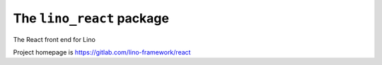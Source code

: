 ==========================
The ``lino_react`` package
==========================




The React front end for Lino

Project homepage is https://gitlab.com/lino-framework/react



